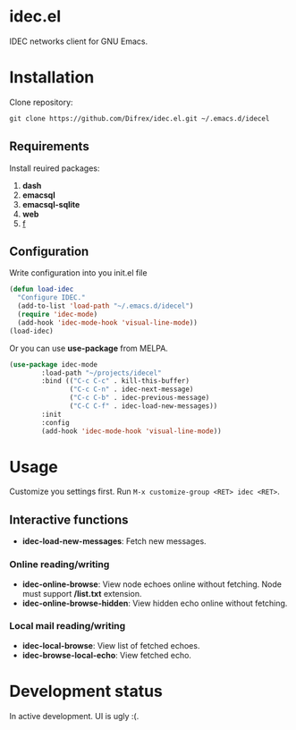 * idec.el

IDEC networks client for GNU Emacs.

* Installation

Clone repository:
#+BEGIN_SRC markdown
git clone https://github.com/Difrex/idec.el.git ~/.emacs.d/idecel
#+END_SRC

** Requirements
Install reuired packages:
1. *dash*
2. *emacsql*
3. *emacsql-sqlite*
4. *web*
5. [[https://github.com/rejeep/f.el][f]]

** Configuration

Write configuration into you init.el file
#+BEGIN_SRC emacs-lisp
(defun load-idec
  "Configure IDEC."
  (add-to-list 'load-path "~/.emacs.d/idecel")
  (require 'idec-mode)
  (add-hook 'idec-mode-hook 'visual-line-mode))
(load-idec)
#+END_SRC

Or you can use *use-package* from MELPA.
#+BEGIN_SRC emacs-lisp
(use-package idec-mode
        :load-path "~/projects/idecel"
        :bind (("C-c C-c" . kill-this-buffer)
               ("C-c C-n" . idec-next-message)
               ("C-c C-b" . idec-previous-message)
               ("C-C C-f" . idec-load-new-messages))
        :init
        :config
        (add-hook 'idec-mode-hook 'visual-line-mode))
#+END_SRC

* Usage

Customize you settings first. Run ~M-x customize-group <RET> idec <RET>~.

** Interactive functions

- *idec-load-new-messages*: Fetch new messages.

*** Online reading/writing

- *idec-online-browse*: View node echoes online without fetching. Node must support */list.txt* extension.
- *idec-online-browse-hidden*: View hidden echo online without fetching.

*** Local mail reading/writing

- *idec-local-browse*: View list of fetched echoes.
- *idec-browse-local-echo*: View fetched echo.

* Development status

In active development. UI is ugly :(.
